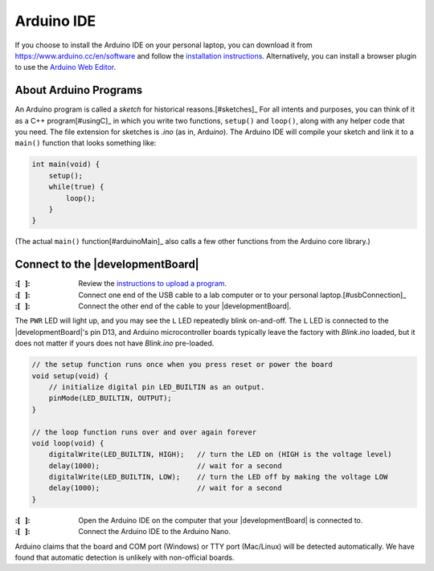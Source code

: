 
Arduino IDE
-----------

If you choose to install the Arduino IDE on your personal laptop, you can download it from https://www.arduino.cc/en/software
and follow the `installation instructions <https://docs.arduino.cc/software/ide-v2/tutorials/getting-started/ide-v2-downloading-and-installing>`_.
Alternatively, you can install a browser plugin to use the `Arduino Web Editor <https://docs.arduino.cc/arduino-cloud/getting-started/getting-started-web-editor>`_.

About Arduino Programs
""""""""""""""""""""""

An Arduino program is called a *sketch* for historical reasons.\ [#sketches]_
For all intents and purposes, you can think of it as a C++ program\ [#usingC]_ in which you write two functions, ``setup()`` and ``loop()``, along with any helper code that you need.
The file extension for sketches is *.ino* (as in, Ardu\ *ino*).
The Arduino IDE will compile your sketch and link it to a ``main()`` function that looks something like:

.. code-block:: c

    int main(void) {
        setup();
        while(true) {
            loop();
        }
    }

(The actual ``main()`` function\ [#arduinoMain]_ also calls a few other functions from the Arduino core library.)

Connect to the |developmentBoard|
"""""""""""""""""""""""""""""""""

:\:[   ]: Review the `instructions to upload a program <https://docs.arduino.cc/software/ide-v2/tutorials/getting-started/ide-v2-uploading-a-sketch>`_.

:\:[   ]: Connect one end of the USB cable to a lab computer or to your personal laptop.\ [#usbConnection]_

:\:[   ]: Connect the other end of the cable to your |developmentBoard|.


The ``PWR`` LED will light up, and you may see the ``L`` LED repeatedly blink on-and-off.
The ``L`` LED is connected to the |developmentBoard|'s pin D13, and Arduino microcontroller boards typically leave the factory with *Blink.ino* loaded, but it does not matter if yours does not have *Blink.ino* pre-loaded.

.. code-block:: cpp

    // the setup function runs once when you press reset or power the board
    void setup(void) {
        // initialize digital pin LED_BUILTIN as an output.
        pinMode(LED_BUILTIN, OUTPUT);
    }

    // the loop function runs over and over again forever
    void loop(void) {
        digitalWrite(LED_BUILTIN, HIGH);   // turn the LED on (HIGH is the voltage level)
        delay(1000);                       // wait for a second
        digitalWrite(LED_BUILTIN, LOW);    // turn the LED off by making the voltage LOW
        delay(1000);                       // wait for a second
    }


:\:[   ]: Open the Arduino IDE on the computer that your |developmentBoard| is connected to.

:\:[   ]: Connect the Arduino IDE to the Arduino Nano.


Arduino claims that the board and COM port (Windows) or TTY port (Mac/Linux) will be detected automatically.
We have found that automatic detection is unlikely with non-official boards.
